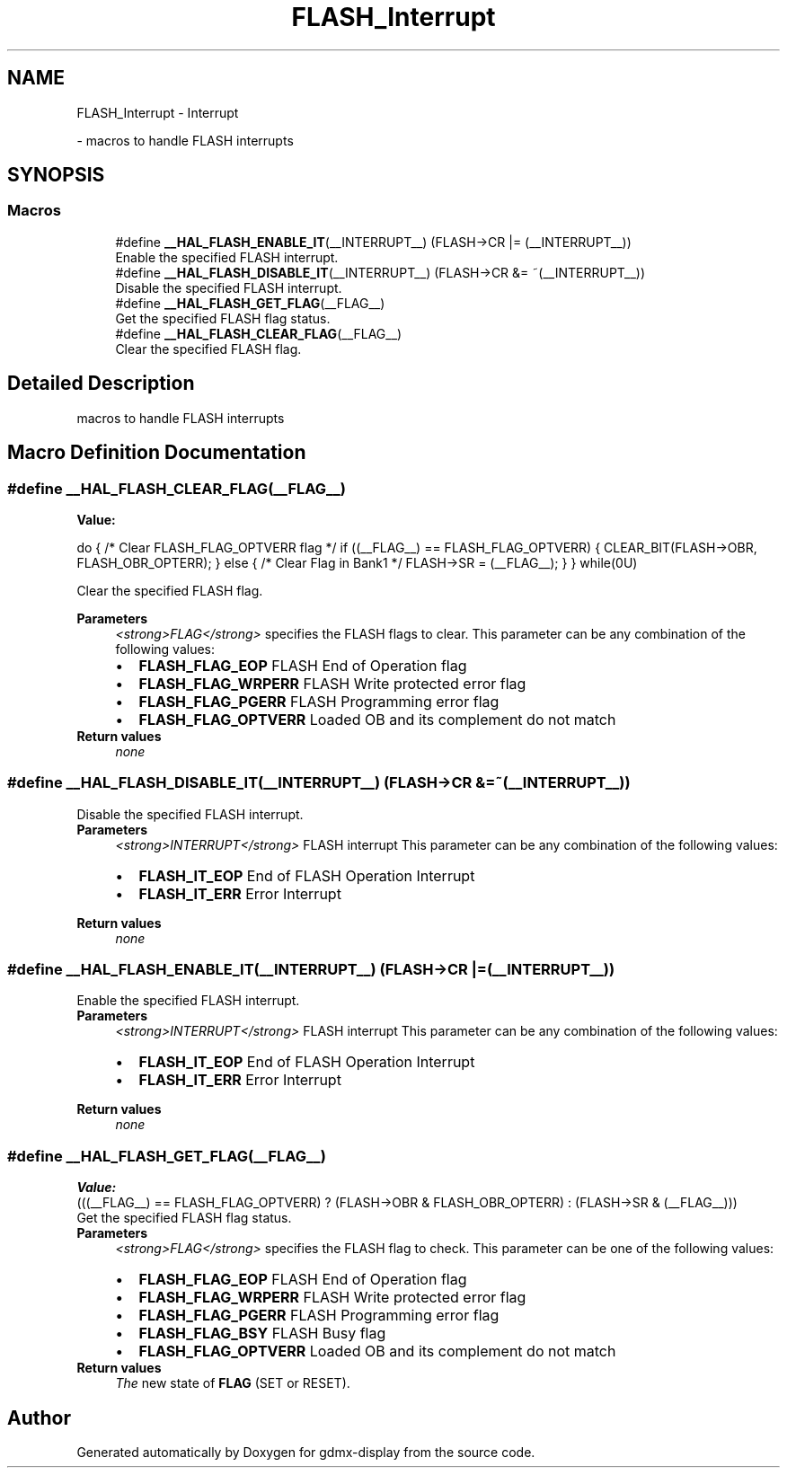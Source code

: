 .TH "FLASH_Interrupt" 3 "Mon May 24 2021" "gdmx-display" \" -*- nroff -*-
.ad l
.nh
.SH NAME
FLASH_Interrupt \- Interrupt
.PP
 \- macros to handle FLASH interrupts  

.SH SYNOPSIS
.br
.PP
.SS "Macros"

.in +1c
.ti -1c
.RI "#define \fB__HAL_FLASH_ENABLE_IT\fP(__INTERRUPT__)   (FLASH\->CR |= (__INTERRUPT__))"
.br
.RI "Enable the specified FLASH interrupt\&. "
.ti -1c
.RI "#define \fB__HAL_FLASH_DISABLE_IT\fP(__INTERRUPT__)   (FLASH\->CR &= ~(__INTERRUPT__))"
.br
.RI "Disable the specified FLASH interrupt\&. "
.ti -1c
.RI "#define \fB__HAL_FLASH_GET_FLAG\fP(__FLAG__)"
.br
.RI "Get the specified FLASH flag status\&. "
.ti -1c
.RI "#define \fB__HAL_FLASH_CLEAR_FLAG\fP(__FLAG__)"
.br
.RI "Clear the specified FLASH flag\&. "
.in -1c
.SH "Detailed Description"
.PP 
macros to handle FLASH interrupts 


.SH "Macro Definition Documentation"
.PP 
.SS "#define __HAL_FLASH_CLEAR_FLAG(__FLAG__)"
\fBValue:\fP
.PP
.nf
                          do { \
                          /* Clear FLASH_FLAG_OPTVERR flag */ \
                          if ((__FLAG__) == FLASH_FLAG_OPTVERR) \
                          { \
                            CLEAR_BIT(FLASH->OBR, FLASH_OBR_OPTERR); \
                          } \
                          else { \
                            /* Clear Flag in Bank1 */ \
                            FLASH->SR  = (__FLAG__); \
                          } \
                    } while(0U)
.fi
.PP
Clear the specified FLASH flag\&. 
.PP
\fBParameters\fP
.RS 4
\fI<strong>FLAG</strong>\fP specifies the FLASH flags to clear\&. This parameter can be any combination of the following values: 
.PD 0

.IP "\(bu" 2
\fBFLASH_FLAG_EOP\fP FLASH End of Operation flag 
.IP "\(bu" 2
\fBFLASH_FLAG_WRPERR\fP FLASH Write protected error flag 
.IP "\(bu" 2
\fBFLASH_FLAG_PGERR\fP FLASH Programming error flag 
.IP "\(bu" 2
\fBFLASH_FLAG_OPTVERR\fP Loaded OB and its complement do not match 
.PP
.RE
.PP
\fBReturn values\fP
.RS 4
\fInone\fP 
.RE
.PP

.SS "#define __HAL_FLASH_DISABLE_IT(__INTERRUPT__)   (FLASH\->CR &= ~(__INTERRUPT__))"

.PP
Disable the specified FLASH interrupt\&. 
.PP
\fBParameters\fP
.RS 4
\fI<strong>INTERRUPT</strong>\fP FLASH interrupt This parameter can be any combination of the following values: 
.PD 0

.IP "\(bu" 2
\fBFLASH_IT_EOP\fP End of FLASH Operation Interrupt 
.IP "\(bu" 2
\fBFLASH_IT_ERR\fP Error Interrupt 
.br
 
.PP
.RE
.PP
\fBReturn values\fP
.RS 4
\fInone\fP 
.RE
.PP

.SS "#define __HAL_FLASH_ENABLE_IT(__INTERRUPT__)   (FLASH\->CR |= (__INTERRUPT__))"

.PP
Enable the specified FLASH interrupt\&. 
.PP
\fBParameters\fP
.RS 4
\fI<strong>INTERRUPT</strong>\fP FLASH interrupt This parameter can be any combination of the following values: 
.PD 0

.IP "\(bu" 2
\fBFLASH_IT_EOP\fP End of FLASH Operation Interrupt 
.IP "\(bu" 2
\fBFLASH_IT_ERR\fP Error Interrupt 
.br
 
.PP
.RE
.PP
\fBReturn values\fP
.RS 4
\fInone\fP 
.RE
.PP

.SS "#define __HAL_FLASH_GET_FLAG(__FLAG__)"
\fBValue:\fP
.PP
.nf
                                            (((__FLAG__) == FLASH_FLAG_OPTVERR) ? \
                                            (FLASH->OBR & FLASH_OBR_OPTERR) : \
                                            (FLASH->SR & (__FLAG__)))
.fi
.PP
Get the specified FLASH flag status\&. 
.PP
\fBParameters\fP
.RS 4
\fI<strong>FLAG</strong>\fP specifies the FLASH flag to check\&. This parameter can be one of the following values: 
.PD 0

.IP "\(bu" 2
\fBFLASH_FLAG_EOP\fP FLASH End of Operation flag 
.IP "\(bu" 2
\fBFLASH_FLAG_WRPERR\fP FLASH Write protected error flag 
.IP "\(bu" 2
\fBFLASH_FLAG_PGERR\fP FLASH Programming error flag 
.IP "\(bu" 2
\fBFLASH_FLAG_BSY\fP FLASH Busy flag 
.IP "\(bu" 2
\fBFLASH_FLAG_OPTVERR\fP Loaded OB and its complement do not match 
.PP
.RE
.PP
\fBReturn values\fP
.RS 4
\fIThe\fP new state of \fBFLAG\fP (SET or RESET)\&. 
.RE
.PP

.SH "Author"
.PP 
Generated automatically by Doxygen for gdmx-display from the source code\&.
